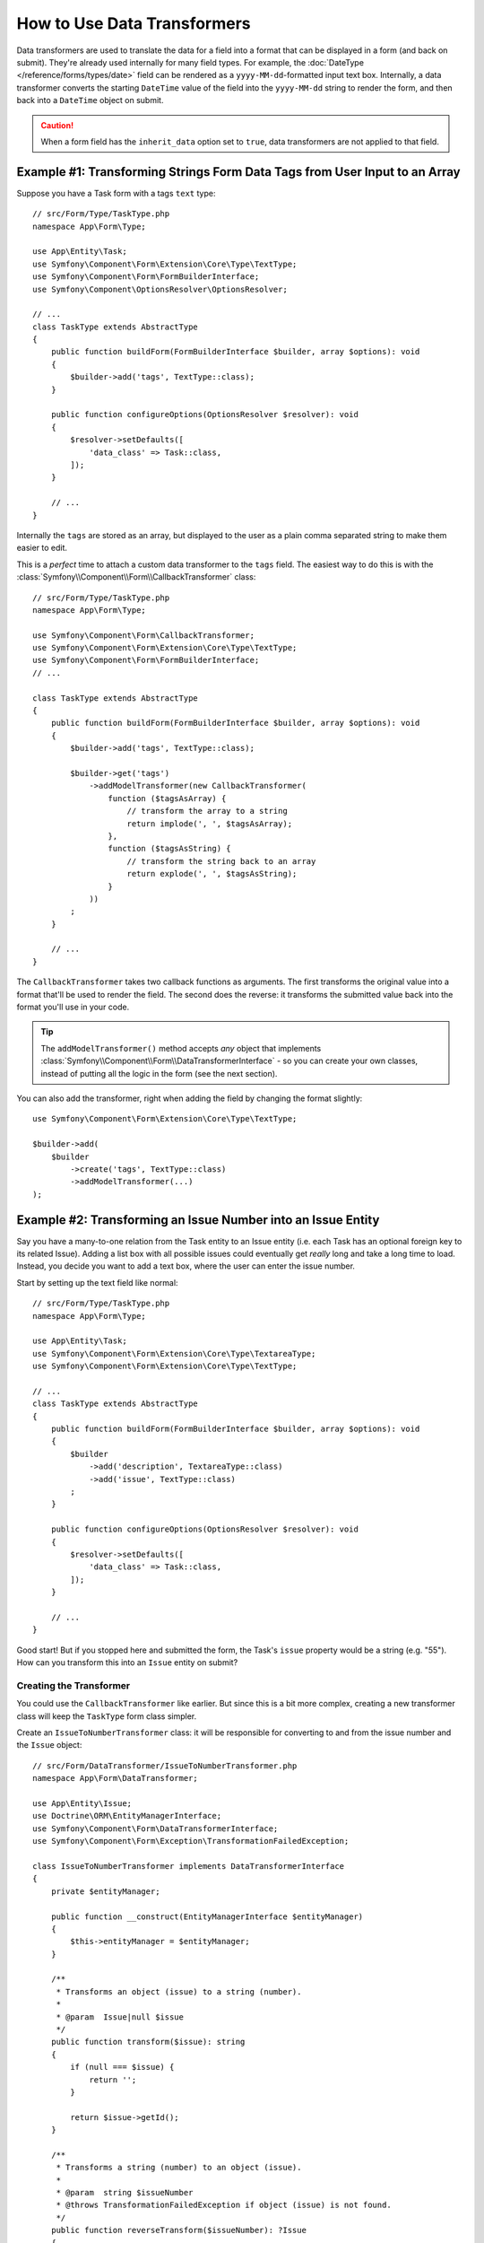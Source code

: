 .. index::
   single: Form; Data transformers

How to Use Data Transformers
============================

Data transformers are used to translate the data for a field into a format that can
be displayed in a form (and back on submit). They're already used internally for
many field types. For example, the :doc:`DateType </reference/forms/types/date>` field
can be rendered as a ``yyyy-MM-dd``-formatted input text box. Internally, a data transformer
converts the starting ``DateTime`` value of the field into the ``yyyy-MM-dd`` string
to render the form, and then back into a ``DateTime`` object on submit.

.. caution::

    When a form field has the ``inherit_data`` option set to ``true``, data transformers
    are not applied to that field.

.. seealso::

    If, instead of transforming the representation of a value, you need to map
    values to a form field and back, you should use a data mapper. Check out
    :doc:`/form/data_mappers`.

.. _simple-example-sanitizing-html-on-user-input:

Example #1: Transforming Strings Form Data Tags from User Input to an Array
---------------------------------------------------------------------------

Suppose you have a Task form with a tags ``text`` type::

    // src/Form/Type/TaskType.php
    namespace App\Form\Type;

    use App\Entity\Task;
    use Symfony\Component\Form\Extension\Core\Type\TextType;
    use Symfony\Component\Form\FormBuilderInterface;
    use Symfony\Component\OptionsResolver\OptionsResolver;

    // ...
    class TaskType extends AbstractType
    {
        public function buildForm(FormBuilderInterface $builder, array $options): void
        {
            $builder->add('tags', TextType::class);
        }

        public function configureOptions(OptionsResolver $resolver): void
        {
            $resolver->setDefaults([
                'data_class' => Task::class,
            ]);
        }

        // ...
    }

Internally the ``tags`` are stored as an array, but displayed to the user as a
plain comma separated string to make them easier to edit.

This is a *perfect* time to attach a custom data transformer to the ``tags``
field. The easiest way to do this is with the :class:`Symfony\\Component\\Form\\CallbackTransformer`
class::

    // src/Form/Type/TaskType.php
    namespace App\Form\Type;

    use Symfony\Component\Form\CallbackTransformer;
    use Symfony\Component\Form\Extension\Core\Type\TextType;
    use Symfony\Component\Form\FormBuilderInterface;
    // ...

    class TaskType extends AbstractType
    {
        public function buildForm(FormBuilderInterface $builder, array $options): void
        {
            $builder->add('tags', TextType::class);

            $builder->get('tags')
                ->addModelTransformer(new CallbackTransformer(
                    function ($tagsAsArray) {
                        // transform the array to a string
                        return implode(', ', $tagsAsArray);
                    },
                    function ($tagsAsString) {
                        // transform the string back to an array
                        return explode(', ', $tagsAsString);
                    }
                ))
            ;
        }

        // ...
    }

The ``CallbackTransformer`` takes two callback functions as arguments. The
first transforms the original value into a format that'll be used to render the
field. The second does the reverse: it transforms the submitted value back into
the format you'll use in your code.

.. tip::

    The ``addModelTransformer()`` method accepts *any* object that implements
    :class:`Symfony\\Component\\Form\\DataTransformerInterface` - so you can create
    your own classes, instead of putting all the logic in the form (see the next section).

You can also add the transformer, right when adding the field by changing the format
slightly::

    use Symfony\Component\Form\Extension\Core\Type\TextType;

    $builder->add(
        $builder
            ->create('tags', TextType::class)
            ->addModelTransformer(...)
    );

Example #2: Transforming an Issue Number into an Issue Entity
-------------------------------------------------------------

Say you have a many-to-one relation from the Task entity to an Issue entity (i.e. each
Task has an optional foreign key to its related Issue). Adding a list box with all
possible issues could eventually get *really* long and take a long time to load.
Instead, you decide you want to add a text box, where the user can enter the
issue number.

Start by setting up the text field like normal::

    // src/Form/Type/TaskType.php
    namespace App\Form\Type;

    use App\Entity\Task;
    use Symfony\Component\Form\Extension\Core\Type\TextareaType;
    use Symfony\Component\Form\Extension\Core\Type\TextType;

    // ...
    class TaskType extends AbstractType
    {
        public function buildForm(FormBuilderInterface $builder, array $options): void
        {
            $builder
                ->add('description', TextareaType::class)
                ->add('issue', TextType::class)
            ;
        }

        public function configureOptions(OptionsResolver $resolver): void
        {
            $resolver->setDefaults([
                'data_class' => Task::class,
            ]);
        }

        // ...
    }

Good start! But if you stopped here and submitted the form, the Task's ``issue``
property would be a string (e.g. "55"). How can you transform this into an ``Issue``
entity on submit?

Creating the Transformer
~~~~~~~~~~~~~~~~~~~~~~~~

You could use the ``CallbackTransformer`` like earlier. But since this is a bit more
complex, creating a new transformer class will keep the ``TaskType`` form class simpler.

Create an ``IssueToNumberTransformer`` class: it will be responsible for converting
to and from the issue number and the ``Issue`` object::

    // src/Form/DataTransformer/IssueToNumberTransformer.php
    namespace App\Form\DataTransformer;

    use App\Entity\Issue;
    use Doctrine\ORM\EntityManagerInterface;
    use Symfony\Component\Form\DataTransformerInterface;
    use Symfony\Component\Form\Exception\TransformationFailedException;

    class IssueToNumberTransformer implements DataTransformerInterface
    {
        private $entityManager;

        public function __construct(EntityManagerInterface $entityManager)
        {
            $this->entityManager = $entityManager;
        }

        /**
         * Transforms an object (issue) to a string (number).
         *
         * @param  Issue|null $issue
         */
        public function transform($issue): string
        {
            if (null === $issue) {
                return '';
            }

            return $issue->getId();
        }

        /**
         * Transforms a string (number) to an object (issue).
         *
         * @param  string $issueNumber
         * @throws TransformationFailedException if object (issue) is not found.
         */
        public function reverseTransform($issueNumber): ?Issue
        {
            // no issue number? It's optional, so that's ok
            if (!$issueNumber) {
                return null;
            }

            $issue = $this->entityManager
                ->getRepository(Issue::class)
                // query for the issue with this id
                ->find($issueNumber)
            ;

            if (null === $issue) {
                // causes a validation error
                // this message is not shown to the user
                // see the invalid_message option
                throw new TransformationFailedException(sprintf(
                    'An issue with number "%s" does not exist!',
                    $issueNumber
                ));
            }

            return $issue;
        }
    }

Like the first example, the transformer has two directions. The ``transform()``
method is responsible for converting the data used in your code to a format that
can be rendered in your form (e.g. an ``Issue`` object to its ``id``, a string).
The ``reverseTransform()`` method does the reverse: it converts the submitted value
back into the format you want (e.g. convert the ``id`` back to the ``Issue`` object).

To cause a validation error, throw a :class:`Symfony\\Component\\Form\\Exception\\TransformationFailedException`.
But the message you pass to this exception won't be shown to the user. You'll set
that message with the ``invalid_message`` option (see below).

.. note::

    When ``null`` is passed to the ``transform()`` method, your transformer
    should return an equivalent value of the type it is transforming to (e.g.
    an empty string, 0 for integers or 0.0 for floats).

Using the Transformer
~~~~~~~~~~~~~~~~~~~~~

Next, you need to use the ``IssueToNumberTransformer`` object inside of ``TaskType``
and add it to the ``issue`` field. No problem! Add a ``__construct()`` method
and type-hint the new class::

    // src/Form/Type/TaskType.php
    namespace App\Form\Type;

    use App\Form\DataTransformer\IssueToNumberTransformer;
    use Symfony\Component\Form\Extension\Core\Type\TextareaType;
    use Symfony\Component\Form\Extension\Core\Type\TextType;

    // ...
    class TaskType extends AbstractType
    {
        private $transformer;

        public function __construct(IssueToNumberTransformer $transformer)
        {
            $this->transformer = $transformer;
        }

        public function buildForm(FormBuilderInterface $builder, array $options): void
        {
            $builder
                ->add('description', TextareaType::class)
                ->add('issue', TextType::class, [
                    // validation message if the data transformer fails
                    'invalid_message' => 'That is not a valid issue number',
                ]);

            // ...

            $builder->get('issue')
                ->addModelTransformer($this->transformer);
        }

        // ...
    }

Whenever the transformer throws an exception, the ``invalid_message`` is shown
to the user. Instead of showing the same message every time, you can set the
end-user error message in the data transformer using the
``setInvalidMessage()`` method. It also allows you to include user values::

    // src/Form/DataTransformer/IssueToNumberTransformer.php
    namespace App\Form\DataTransformer;

    use Symfony\Component\Form\DataTransformerInterface;
    use Symfony\Component\Form\Exception\TransformationFailedException;

    class IssueToNumberTransformer implements DataTransformerInterface
    {
        // ...

        public function reverseTransform($issueNumber): ?Issue
        {
            // ...

            if (null === $issue) {
                $privateErrorMessage = sprintf('An issue with number "%s" does not exist!', $issueNumber);
                $publicErrorMessage = 'The given "{{ value }}" value is not a valid issue number.';

                $failure = new TransformationFailedException($privateErrorMessage);
                $failure->setInvalidMessage($publicErrorMessage, [
                    '{{ value }}' => $issueNumber,
                ]);

                throw $failure;
            }

            return $issue;
        }
    }

That's it! If you're using the
:ref:`default services.yaml configuration <service-container-services-load-example>`,
Symfony will automatically know to pass your ``TaskType`` an instance of the
``IssueToNumberTransformer`` thanks to :ref:`autowire <services-autowire>` and
:ref:`autoconfigure <services-autoconfigure>`.
Otherwise, :ref:`register the form class as a service <service-container-creating-service>`
and :doc:`tag it </service_container/tags>` with the ``form.type`` tag.

Now, you can use your ``TaskType``::

    // e.g. somewhere in a controller
    $form = $this->createForm(TaskType::class, $task);

    // ...

Cool, you're done! Your user will be able to enter an issue number into the
text field, which will be transformed back into an Issue object. This means
that, after a successful submission, the Form component will pass a real
``Issue`` object to ``Task::setIssue()`` instead of the issue number.

If the issue isn't found, a form error will be created for that field and
its error message can be controlled with the ``invalid_message`` field option.

.. caution::

    Be careful when adding your transformers. For example, the following is **wrong**,
    as the transformer would be applied to the entire form, instead of just this
    field::

        // THIS IS WRONG - TRANSFORMER WILL BE APPLIED TO THE ENTIRE FORM
        // see above example for correct code
        $builder->add('issue', TextType::class)
            ->addModelTransformer($transformer);

.. _using-transformers-in-a-custom-field-type:

Creating a Reusable issue_selector Field
----------------------------------------

In the above example, you applied the transformer to a normal ``text`` field. But
if you do this transformation a lot, it might be better to
:doc:`create a custom field type </form/create_custom_field_type>`.
that does this automatically.

First, create the custom field type class::

    // src/Form/IssueSelectorType.php
    namespace App\Form;

    use App\Form\DataTransformer\IssueToNumberTransformer;
    use Symfony\Component\Form\AbstractType;
    use Symfony\Component\Form\Extension\Core\Type\TextType;
    use Symfony\Component\Form\FormBuilderInterface;
    use Symfony\Component\OptionsResolver\OptionsResolver;

    class IssueSelectorType extends AbstractType
    {
        private $transformer;

        public function __construct(IssueToNumberTransformer $transformer)
        {
            $this->transformer = $transformer;
        }

        public function buildForm(FormBuilderInterface $builder, array $options): void
        {
            $builder->addModelTransformer($this->transformer);
        }

        public function configureOptions(OptionsResolver $resolver): void
        {
            $resolver->setDefaults([
                'invalid_message' => 'The selected issue does not exist',
            ]);
        }

        public function getParent(): string
        {
            return TextType::class;
        }
    }

Great! This will act and render like a text field (``getParent()``), but will automatically
have the data transformer *and* a nice default value for the ``invalid_message`` option.

As long as you're using :ref:`autowire <services-autowire>` and
:ref:`autoconfigure <services-autoconfigure>`, you can start using the form immediately::

    // src/Form/Type/TaskType.php
    namespace App\Form\Type;

    use App\Form\DataTransformer\IssueToNumberTransformer;
    use Symfony\Component\Form\Extension\Core\Type\TextareaType;
    // ...

    class TaskType extends AbstractType
    {
        public function buildForm(FormBuilderInterface $builder, array $options): void
        {
            $builder
                ->add('description', TextareaType::class)
                ->add('issue', IssueSelectorType::class)
            ;
        }

        // ...
    }

.. tip::

    If you're not using ``autowire`` and ``autoconfigure``, see
    :doc:`/form/create_custom_field_type` for how to configure your new ``IssueSelectorType``.

.. _model-and-view-transformers:

About Model and View Transformers
---------------------------------

In the above example, the transformer was used as a "model" transformer.
In fact, there are two different types of transformers and three different
types of underlying data.

.. image:: /_images/form/data-transformer-types.png
   :align: center

In any form, the three different types of data are:

#. **Model data** - This is the data in the format used in your application
   (e.g. an ``Issue`` object). If you call ``Form::getData()`` or ``Form::setData()``,
   you're dealing with the "model" data.

#. **Norm Data** - This is a normalized version of your data and is commonly
   the same as your "model" data (though not in our example). It's not commonly
   used directly.

#. **View Data** - This is the format that's used to fill in the form fields
   themselves. It's also the format in which the user will submit the data. When
   you call ``Form::submit($data)``, the ``$data`` is in the "view" data format.

The two different types of transformers help convert to and from each of these
types of data:

**Model transformers**:
    - ``transform()``: "model data" => "norm data"
    - ``reverseTransform()``: "norm data" => "model data"

**View transformers**:
    - ``transform()``: "norm data" => "view data"
    - ``reverseTransform()``: "view data" => "norm data"

Which transformer you need depends on your situation.

To use the view transformer, call ``addViewTransformer()``.

So why Use the Model Transformer?
---------------------------------

In this example, the field is a ``text`` field, and a text field is always
expected to be a simple, scalar format in the "norm" and "view" formats. For
this reason, the most appropriate transformer was the "model" transformer
(which converts to/from the *norm* format - string issue number - to the *model*
format - Issue object).

The difference between the transformers is subtle and you should always think
about what the "norm" data for a field should really be. For example, the
"norm" data for a ``text`` field is a string, but is a ``DateTime`` object
for a ``date`` field.

.. tip::

    As a general rule, the normalized data should contain as much information as possible.
